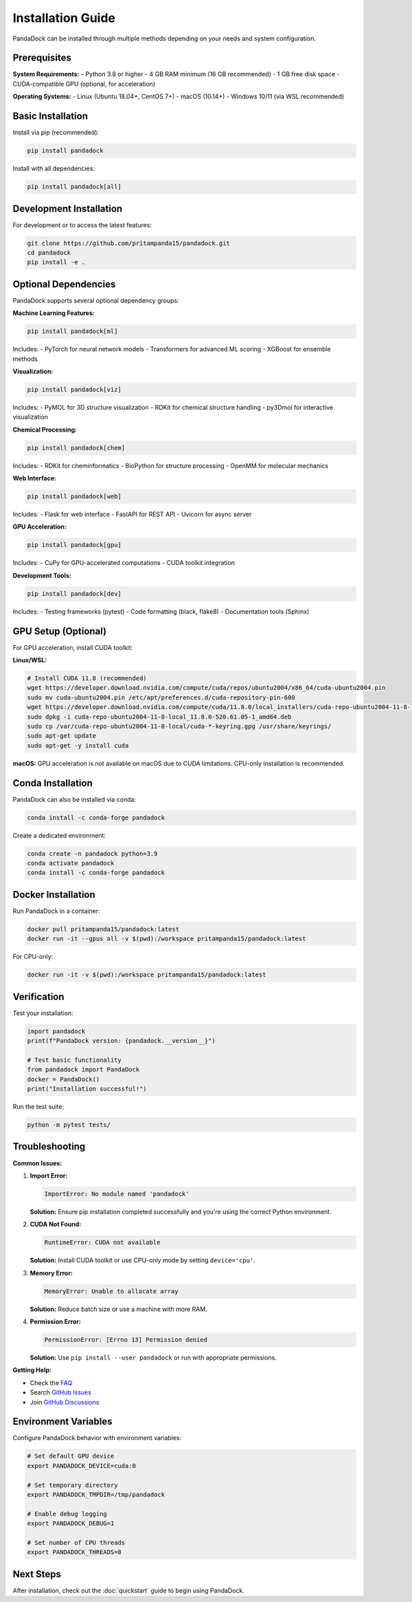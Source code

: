 Installation Guide
=================

PandaDock can be installed through multiple methods depending on your needs and system configuration.

Prerequisites
-------------

**System Requirements:**
- Python 3.8 or higher
- 4 GB RAM minimum (16 GB recommended)
- 1 GB free disk space
- CUDA-compatible GPU (optional, for acceleration)

**Operating Systems:**
- Linux (Ubuntu 18.04+, CentOS 7+)
- macOS (10.14+)
- Windows 10/11 (via WSL recommended)

Basic Installation
------------------

Install via pip (recommended):

.. code-block:: bash

   pip install pandadock

Install with all dependencies:

.. code-block:: bash

   pip install pandadock[all]

Development Installation
------------------------

For development or to access the latest features:

.. code-block:: bash

   git clone https://github.com/pritampanda15/pandadock.git
   cd pandadock
   pip install -e .

Optional Dependencies
---------------------

PandaDock supports several optional dependency groups:

**Machine Learning Features:**

.. code-block:: bash

   pip install pandadock[ml]

Includes:
- PyTorch for neural network models
- Transformers for advanced ML scoring
- XGBoost for ensemble methods

**Visualization:**

.. code-block:: bash

   pip install pandadock[viz]

Includes:
- PyMOL for 3D structure visualization
- RDKit for chemical structure handling
- py3Dmol for interactive visualization

**Chemical Processing:**

.. code-block:: bash

   pip install pandadock[chem]

Includes:
- RDKit for cheminformatics
- BioPython for structure processing
- OpenMM for molecular mechanics

**Web Interface:**

.. code-block:: bash

   pip install pandadock[web]

Includes:
- Flask for web interface
- FastAPI for REST API
- Uvicorn for async server

**GPU Acceleration:**

.. code-block:: bash

   pip install pandadock[gpu]

Includes:
- CuPy for GPU-accelerated computations
- CUDA toolkit integration

**Development Tools:**

.. code-block:: bash

   pip install pandadock[dev]

Includes:
- Testing frameworks (pytest)
- Code formatting (black, flake8)
- Documentation tools (Sphinx)

GPU Setup (Optional)
--------------------

For GPU acceleration, install CUDA toolkit:

**Linux/WSL:**

.. code-block:: bash

   # Install CUDA 11.8 (recommended)
   wget https://developer.download.nvidia.com/compute/cuda/repos/ubuntu2004/x86_64/cuda-ubuntu2004.pin
   sudo mv cuda-ubuntu2004.pin /etc/apt/preferences.d/cuda-repository-pin-600
   wget https://developer.download.nvidia.com/compute/cuda/11.8.0/local_installers/cuda-repo-ubuntu2004-11-8-local_11.8.0-520.61.05-1_amd64.deb
   sudo dpkg -i cuda-repo-ubuntu2004-11-8-local_11.8.0-520.61.05-1_amd64.deb
   sudo cp /var/cuda-repo-ubuntu2004-11-8-local/cuda-*-keyring.gpg /usr/share/keyrings/
   sudo apt-get update
   sudo apt-get -y install cuda

**macOS:**
GPU acceleration is not available on macOS due to CUDA limitations. CPU-only installation is recommended.

Conda Installation
------------------

PandaDock can also be installed via conda:

.. code-block:: bash

   conda install -c conda-forge pandadock

Create a dedicated environment:

.. code-block:: bash

   conda create -n pandadock python=3.9
   conda activate pandadock
   conda install -c conda-forge pandadock

Docker Installation
-------------------

Run PandaDock in a container:

.. code-block:: bash

   docker pull pritampanda15/pandadock:latest
   docker run -it --gpus all -v $(pwd):/workspace pritampanda15/pandadock:latest

For CPU-only:

.. code-block:: bash

   docker run -it -v $(pwd):/workspace pritampanda15/pandadock:latest

Verification
------------

Test your installation:

.. code-block:: python

   import pandadock
   print(f"PandaDock version: {pandadock.__version__}")
   
   # Test basic functionality
   from pandadock import PandaDock
   docker = PandaDock()
   print("Installation successful!")

Run the test suite:

.. code-block:: bash

   python -m pytest tests/

Troubleshooting
---------------

**Common Issues:**

1. **Import Error:**
   
   .. code-block:: text
   
      ImportError: No module named 'pandadock'
   
   **Solution:** Ensure pip installation completed successfully and you're using the correct Python environment.

2. **CUDA Not Found:**
   
   .. code-block:: text
   
      RuntimeError: CUDA not available
   
   **Solution:** Install CUDA toolkit or use CPU-only mode by setting ``device='cpu'``.

3. **Memory Error:**
   
   .. code-block:: text
   
      MemoryError: Unable to allocate array
   
   **Solution:** Reduce batch size or use a machine with more RAM.

4. **Permission Error:**
   
   .. code-block:: text
   
      PermissionError: [Errno 13] Permission denied
   
   **Solution:** Use ``pip install --user pandadock`` or run with appropriate permissions.

**Getting Help:**

- Check the `FAQ <https://pandadock.readthedocs.io/en/latest/faq.html>`_
- Search `GitHub Issues <https://github.com/pritampanda15/pandadock/issues>`_
- Join `GitHub Discussions <https://github.com/pritampanda15/pandadock/discussions>`_

Environment Variables
---------------------

Configure PandaDock behavior with environment variables:

.. code-block:: bash

   # Set default GPU device
   export PANDADOCK_DEVICE=cuda:0
   
   # Set temporary directory
   export PANDADOCK_TMPDIR=/tmp/pandadock
   
   # Enable debug logging
   export PANDADOCK_DEBUG=1
   
   # Set number of CPU threads
   export PANDADOCK_THREADS=8

Next Steps
----------

After installation, check out the :doc:`quickstart` guide to begin using PandaDock.